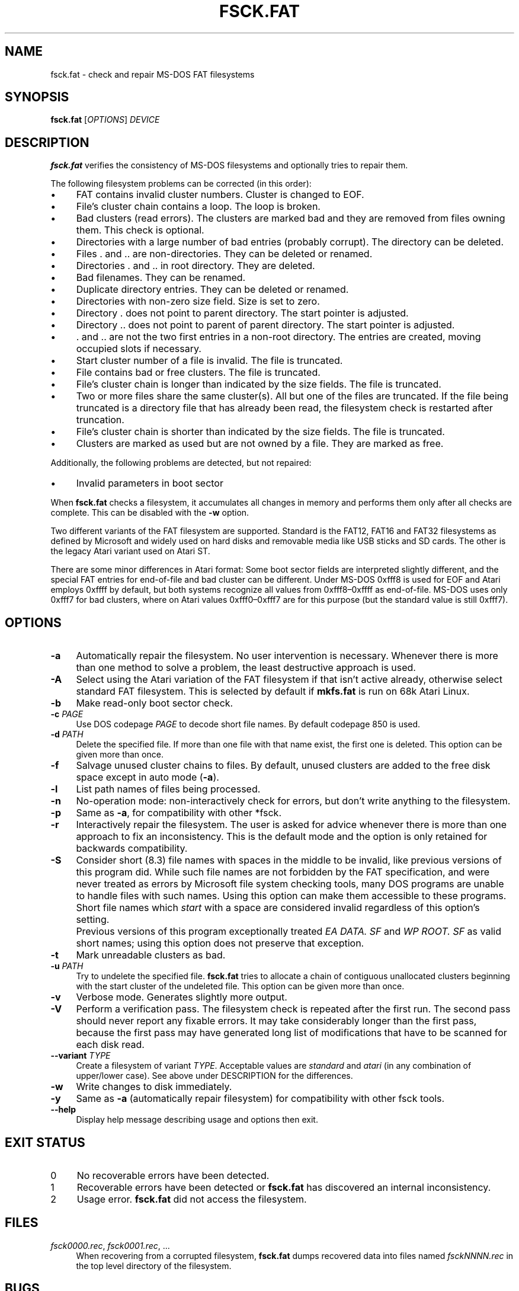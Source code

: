 .\" fsck.fat.8 - manpage for fsck.fat
.\"
.\" Copyright (C) 2006-2014 Daniel Baumann <daniel@debian.org>
.\"
.\" This program is free software: you can redistribute it and/or modify
.\" it under the terms of the GNU General Public License as published by
.\" the Free Software Foundation, either version 3 of the License, or
.\" (at your option) any later version.
.\"
.\" This program is distributed in the hope that it will be useful,
.\" but WITHOUT ANY WARRANTY; without even the implied warranty of
.\" MERCHANTABILITY or FITNESS FOR A PARTICULAR PURPOSE. See the
.\" GNU General Public License for more details.
.\"
.\" You should have received a copy of the GNU General Public License
.\" along with this program. If not, see <http://www.gnu.org/licenses/>.
.\"
.\" The complete text of the GNU General Public License
.\" can be found in /usr/share/common-licenses/GPL-3 file.
.\"
.\"
.TH FSCK.FAT 8 2017-06-28 "dosfstools 4.1+git"
.SH NAME
fsck.fat \- check and repair MS-DOS FAT filesystems
.\" ----------------------------------------------------------------------------
.SH SYNOPSIS
\fBfsck.fat\fP [\fIOPTIONS\fP] \fIDEVICE\fP
.\" ----------------------------------------------------------------------------
.SH DESCRIPTION
\fBfsck.fat\fP verifies the consistency of MS-DOS filesystems and optionally
tries to repair them.
.PP
The following filesystem problems can be corrected (in this order):
.IP "\(bu" 4
FAT contains invalid cluster numbers.
Cluster is changed to EOF.
.IP "\(bu" 4
File's cluster chain contains a loop.
The loop is broken.
.IP "\(bu" 4
Bad clusters (read errors).
The clusters are marked bad and they are removed from files owning them.
This check is optional.
.IP "\(bu" 4
Directories with a large number of bad entries (probably corrupt).
The directory can be deleted.
.IP "\(bu" 4
Files . and .. are non-directories.
They can be deleted or renamed.
.IP "\(bu" 4
Directories . and .. in root directory.
They are deleted.
.IP "\(bu" 4
Bad filenames.
They can be renamed.
.IP "\(bu" 4
Duplicate directory entries.
They can be deleted or renamed.
.IP "\(bu" 4
Directories with non-zero size field.
Size is set to zero.
.IP "\(bu" 4
Directory . does not point to parent directory.
The start pointer is adjusted.
.IP "\(bu" 4
Directory .. does not point to parent of parent directory.
The start pointer is adjusted.
.IP "\(bu" 4
\&. and .. are not the two first entries in a non-root directory.
The entries are created, moving occupied slots if necessary.
.IP "\(bu" 4
Start cluster number of a file is invalid.
The file is truncated.
.IP "\(bu" 4
File contains bad or free clusters.
The file is truncated.
.IP "\(bu" 4
File's cluster chain is longer than indicated by the size fields.
The file is truncated.
.IP "\(bu" 4
Two or more files share the same cluster(s).
All but one of the files are truncated.
If the file being truncated is a directory file that has already been read, the
filesystem check is restarted after truncation.
.IP "\(bu" 4
File's cluster chain is shorter than indicated by the size fields.
The file is truncated.
.IP "\(bu" 4
Clusters are marked as used but are not owned by a file.
They are marked as free.
.PP
Additionally, the following problems are detected, but not repaired:
.IP "\(bu" 4
Invalid parameters in boot sector
.PP
When \fBfsck.fat\fP checks a filesystem, it accumulates all changes in memory
and performs them only after all checks are complete.
This can be disabled with the \fB\-w\fP option.
.PP
Two different variants of the FAT filesystem are supported.
Standard is the FAT12, FAT16 and FAT32 filesystems as defined by Microsoft and
widely used on hard disks and removable media like USB sticks and SD cards.
The other is the legacy Atari variant used on Atari ST.
.PP
There are some minor differences in Atari format:
Some boot sector fields are interpreted slightly different, and the special FAT
entries for end-of-file and bad cluster can be different.
Under MS-DOS 0xfff8 is used for EOF and Atari employs 0xffff by default, but
both systems recognize all values from 0xfff8\(en0xffff as end-of-file.
MS-DOS uses only 0xfff7 for bad clusters, where on Atari values 0xfff0\(en0xfff7
are for this purpose (but the standard value is still 0xfff7).
.\" ----------------------------------------------------------------------------
.SH OPTIONS
.IP "\fB\-a\fP" 4
Automatically repair the filesystem.
No user intervention is necessary.
Whenever there is more than one method to solve a problem, the least
destructive approach is used.
.IP "\fB\-A\fP" 4
Select using the Atari variation of the FAT filesystem if that isn't active
already, otherwise select standard FAT filesystem.
This is selected by default if \fBmkfs.fat\fP is run on 68k Atari Linux.
.IP "\fB-b\fP" 4
Make read-only boot sector check.
.IP "\fB-c\fP \fIPAGE\fP" 4
Use DOS codepage \fIPAGE\fP to decode short file names.
By default codepage 850 is used.
.IP "\fB\-d\fP \fIPATH\fP" 4
Delete the specified file.
If more than one file with that name exist, the first one is deleted.
This option can be given more than once.
.IP "\fB\-f\fP" 4
Salvage unused cluster chains to files.
By default, unused clusters are added to the free disk space except in auto mode
(\fB\-a\fP).
.IP "\fB\-l\fP" 4
List path names of files being processed.
.IP "\fB\-n\fP" 4
No-operation mode: non-interactively check for errors, but don't write
anything to the filesystem.
.IP "\fB\-p\fP" 4
Same as \fB\-a\fP, for compatibility with other *fsck.
.IP "\fB\-r\fP" 4
Interactively repair the filesystem.
The user is asked for advice whenever there is more than one approach to fix an
inconsistency.
This is the default mode and the option is only retained for backwards
compatibility.
.IP "\fB\-S\fP" 4
Consider short (8.3) file names with spaces in the middle to be invalid, like
previous versions of this program did.
While such file names are not forbidden by the FAT specification, and were never
treated as errors by Microsoft file system checking tools, many DOS programs are
unable to handle files with such names. Using this option can make them
accessible to these programs.
.IP "" 4
Short file names which \fIstart\fP with a space are considered invalid
regardless of this option's setting.
.IP "" 4
Previous versions of this program exceptionally treated \fIEA DATA. SF\fP and
\fIWP ROOT. SF\fP as valid short names; using this option does not preserve
that exception.
.IP "\fB\-t\fP" 4
Mark unreadable clusters as bad.
.IP "\fB\-u\fP \fIPATH\fP" 4
Try to undelete the specified file.
\fBfsck.fat\fP tries to allocate a chain of contiguous unallocated clusters
beginning with the start cluster of the undeleted file.
This option can be given more than once.
.IP "\fB\-v\fP" 4
Verbose mode.
Generates slightly more output.
.IP "\fB\-V\fP" 4
Perform a verification pass.
The filesystem check is repeated after the first run.
The second pass should never report any fixable errors.
It may take considerably longer than the first pass, because the first pass may
have generated long list of modifications that have to be scanned for each disk
read.
.IP "\fB\-\-variant\fP \fITYPE\fP" 4
Create a filesystem of variant \fITYPE\fP.
Acceptable values are \fIstandard\fP and \fIatari\fP (in any combination of
upper/lower case).
See above under DESCRIPTION for the differences.
.IP "\fB\-w\fP" 4
Write changes to disk immediately.
.IP "\fB\-y\fP" 4
Same as \fB\-a\fP (automatically repair filesystem) for compatibility with other
fsck tools.
.IP "\fB\-\-help\fP" 4
Display help message describing usage and options then exit.
.\" ----------------------------------------------------------------------------
.SH "EXIT STATUS"
.IP "0" 4
No recoverable errors have been detected.
.IP "1" 4
Recoverable errors have been detected or \fBfsck.fat\fP has discovered an
internal inconsistency.
.IP "2" 4
Usage error.
\fBfsck.fat\fP did not access the filesystem.
.\" ----------------------------------------------------------------------------
.SH FILES
.IP "\fIfsck0000.rec\fP, \fIfsck0001.rec\fP, ..." 4
When recovering from a corrupted filesystem, \fBfsck.fat\fP dumps recovered data
into files named \fIfsckNNNN.rec\fP in the top level directory of the filesystem.
.\" ----------------------------------------------------------------------------
.SH BUGS
.IP "\(bu" 4
Does not remove entirely empty directories.
.IP "\(bu" 4
Should give more diagnostic messages.
.IP "\(bu" 4
Undeleting files should use a more sophisticated algorithm.
.\" ----------------------------------------------------------------------------
.SH SEE ALSO
.BR fatlabel (8),
.BR mkfs.fat (8)
.\" ----------------------------------------------------------------------------
.SH HOMEPAGE
The home for the \fBdosfstools\fP project is its
.UR https://github.com/dosfstools/dosfstools
GitHub project page
.UE .
.\" ----------------------------------------------------------------------------
.SH AUTHORS
\fBdosfstools\fP were written by
.MT werner.almesberger@\:lrc.di.epfl.ch
Werner Almesberger
.ME ,
.MT Roman.Hodek@\:informatik.\:uni-erlangen.de
Roman Hodek
.ME ,
and others.
The current maintainer is
.MT aeb@\:debian.org
Andreas Bombe
.ME .
